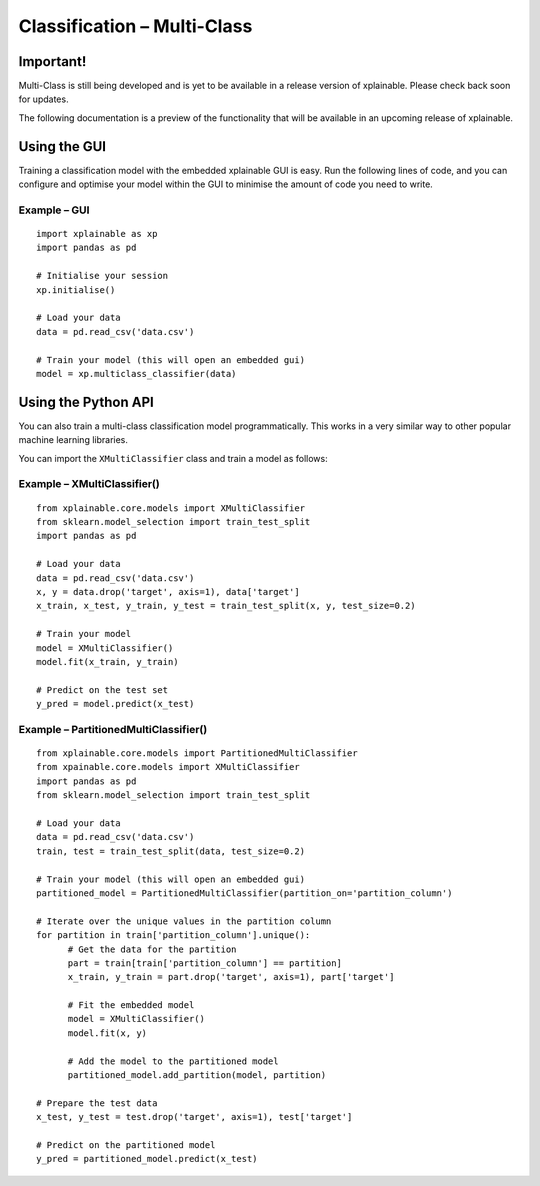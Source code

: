 Classification – Multi-Class
================================

Important!
-----------------------------
Multi-Class is still being developed and is yet to be available in a 
release version of xplainable. Please check back soon for updates.

The following documentation is a preview of the functionality that will be
available in an upcoming release of xplainable.

Using the GUI
-------------------------------
Training a classification model with the embedded xplainable GUI is easy.
Run the following lines of code, and you can configure and optimise
your model within the GUI to minimise the amount of code you need to
write.

Example – GUI
~~~~~~~~~~~~~~~~~~~~~~~
::
   
      import xplainable as xp
      import pandas as pd
      
      # Initialise your session
      xp.initialise()

      # Load your data
      data = pd.read_csv('data.csv')

      # Train your model (this will open an embedded gui)
      model = xp.multiclass_classifier(data)

Using the Python API
------------------------
You can also train a multi-class classification model programmatically. This
works in a very similar way to other popular machine learning libraries.

You can import the ``XMultiClassifier`` class and train a model as follows:

Example – XMultiClassifier()
~~~~~~~~~~~~~~~~~~~~~~~~~~~~~~
::
      
      from xplainable.core.models import XMultiClassifier
      from sklearn.model_selection import train_test_split
      import pandas as pd

      # Load your data
      data = pd.read_csv('data.csv')
      x, y = data.drop('target', axis=1), data['target']
      x_train, x_test, y_train, y_test = train_test_split(x, y, test_size=0.2)

      # Train your model
      model = XMultiClassifier()
      model.fit(x_train, y_train)

      # Predict on the test set
      y_pred = model.predict(x_test)

Example – PartitionedMultiClassifier()
~~~~~~~~~~~~~~~~~~~~~~~~~~~~~~~~~~~~~~~
::
      
      from xplainable.core.models import PartitionedMultiClassifier
      from xpainable.core.models import XMultiClassifier
      import pandas as pd
      from sklearn.model_selection import train_test_split
      
      # Load your data
      data = pd.read_csv('data.csv')
      train, test = train_test_split(data, test_size=0.2)

      # Train your model (this will open an embedded gui)
      partitioned_model = PartitionedMultiClassifier(partition_on='partition_column')

      # Iterate over the unique values in the partition column
      for partition in train['partition_column'].unique():
            # Get the data for the partition
            part = train[train['partition_column'] == partition]
            x_train, y_train = part.drop('target', axis=1), part['target']
            
            # Fit the embedded model
            model = XMultiClassifier()
            model.fit(x, y)

            # Add the model to the partitioned model
            partitioned_model.add_partition(model, partition)
      
      # Prepare the test data
      x_test, y_test = test.drop('target', axis=1), test['target']

      # Predict on the partitioned model
      y_pred = partitioned_model.predict(x_test)

